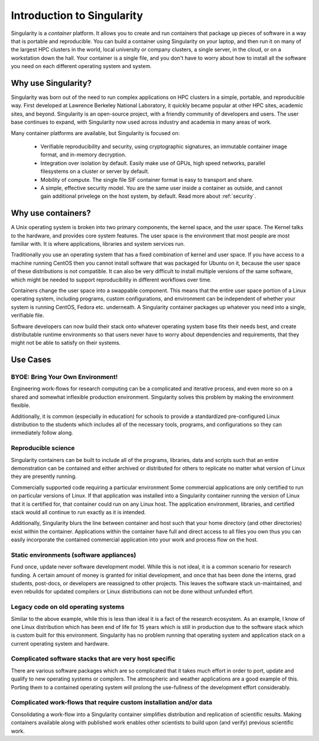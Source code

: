 .. _introduction:

===========================
Introduction to Singularity
===========================

Singularity is a *container* platform. It allows you to create and run
containers that package up pieces of software in a way that is
portable and reproducible. You can build a container using Singularity
on your laptop, and then run it on many of the largest HPC clusters in
the world, local university or company clusters, a single server, in
the cloud, or on a workstation down the hall. Your container is a
single file, and you don't have to worry about how to install all the
software you need on each different operating system and system.


Why use Singularity?
====================

Singularity was born out of the need to run complex applications on
HPC clusters in a simple, portable, and reproducible way. First
developed at Lawrence Berkeley National Laboratory, it quickly became
popular at other HPC sites, academic sites, and beyond. Singularity is
an open-source project, with a friendly community of developers and
users. The user base continues to expand, with Singularity now used
across industry and academia in many areas of work.

Many container platforms are available, but Singularity is focused on:

  - Verifiable reproducibility and security, using cryptographic
    signatures, an immutable container image format, and in-memory
    decryption.
  - Integration over isolation by default. Easily make use of GPUs, high speed
    networks, parallel filesystems on a cluster or server by default.
  - Mobility of compute. The single file SIF container format is easy
    to transport and share.
  - A simple, effective security model. You are the same user inside a
    container as outside, and cannot gain additional privelege on the
    host system, by default. Read more about :ref:`security`.

Why use containers?
===================

A Unix operating system is broken into two primary components, the
kernel space, and the user space. The Kernel talks to the hardware,
and provides core system features. The user space is the environment
that most people are most familiar with. It is where applications,
libraries and system services run.

Traditionally you use an operating system that has a fixed combination
of kernel and user space. If you have access to a machine running
CentOS then you cannot install software that was packaged for Ubuntu
on it, because the user space of these distributions is not
compatible. It can also be very difficult to install multiple versions
of the same software, which might be needed to support reproducibility
in different workflows over time.

Containers change the user space into a swappable component. This
means that the entire user space portion of a Linux operating system,
including programs, custom configurations, and environment can be
independent of whether your system is running CentOS, Fedora
etc. underneath. A Singularity container packages up whatever you need
into a single, verifiable file.

Software developers can now build their stack onto whatever operating
system base fits their needs best, and create distributable runtime
environments so that users never have to worry about dependencies and 
requirements, that they might not be able to satisfy on their
systems.

Use Cases
=========

---------------------------------
BYOE: Bring Your Own Environment!
---------------------------------

Engineering work-flows for research computing can be a complicated and
iterative process, and even more so on a shared and somewhat
inflexible production environment. Singularity solves this problem by
making the environment flexible.

Additionally, it is common (especially in education) for schools to
provide a standardized pre-configured Linux distribution to the
students which includes all of the necessary tools, programs, and
configurations so they can immediately follow along.

--------------------
Reproducible science
--------------------

Singularity containers can be built to include all of the programs,
libraries, data and scripts such that an entire demonstration can be
contained and either archived or distributed for others to replicate
no matter what version of Linux they are presently running.

Commercially supported code requiring a particular environment Some
commercial applications are only certified to run on particular
versions of Linux. If that application was installed into a
Singularity container running the version of Linux that it is
certified for, that container could run on any Linux host. The
application environment, libraries, and certified stack would all
continue to run exactly as it is intended.

Additionally, Singularity blurs the line between container and host
such that your home directory (and other directories) exist within the
container. Applications within the container have full and direct
access to all files you own thus you can easily incorporate the
contained commercial application into your work and process flow on
the host.

-----------------------------------------
Static environments (software appliances)
-----------------------------------------

Fund once, update never software development model. While this is not
ideal, it is a common scenario for research funding. A certain amount
of money is granted for initial development, and once that has been
done the interns, grad students, post-docs, or developers are
reassigned to other projects. This leaves the software stack
un-maintained, and even rebuilds for updated compilers or Linux
distributions can not be done without unfunded effort.

------------------------------------
Legacy code on old operating systems
------------------------------------

Similar to the above example, while this is less than ideal it is a
fact of the research ecosystem. As an example, I know of one Linux
distribution which has been end of life for 15 years which is still in
production due to the software stack which is custom built for this
environment. Singularity has no problem running that operating system
and application stack on a current operating system and hardware.

-------------------------------------------------------
Complicated software stacks that are very host specific
-------------------------------------------------------

There are various software packages which are so complicated that it
takes much effort in order to port, update and qualify to new
operating systems or compilers. The atmospheric and weather
applications are a good example of this. Porting them to a contained
operating system will prolong the use-fullness of the development
effort considerably.

-------------------------------------------------------------------
Complicated work-flows that require custom installation and/or data
-------------------------------------------------------------------

Consolidating a work-flow into a Singularity container simplifies
distribution and replication of scientific results. Making containers
available along with published work enables other scientists to build
upon (and verify) previous scientific work.

